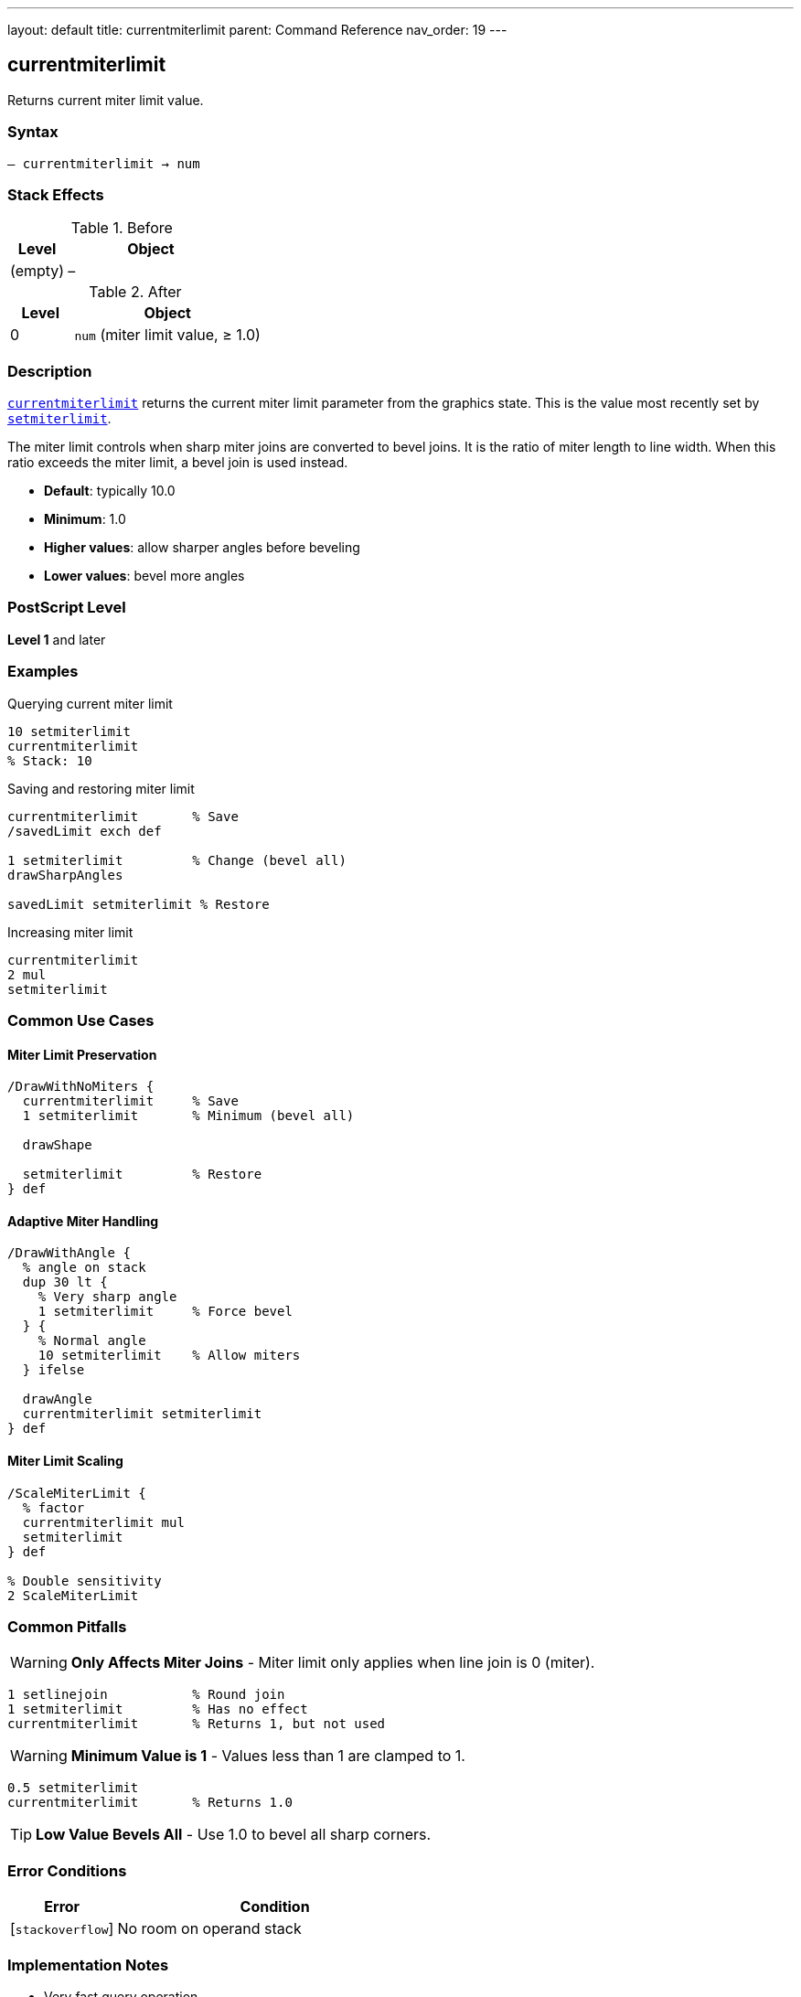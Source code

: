 ---
layout: default
title: currentmiterlimit
parent: Command Reference
nav_order: 19
---

== currentmiterlimit

Returns current miter limit value.

=== Syntax

----
– currentmiterlimit → num
----

=== Stack Effects

.Before
[cols="1,3"]
|===
| Level | Object

| (empty)
| –
|===

.After
[cols="1,3"]
|===
| Level | Object

| 0
| `num` (miter limit value, ≥ 1.0)
|===

=== Description

link:/commands/references/currentmiterlimit/[`currentmiterlimit`] returns the current miter limit parameter from the graphics state. This is the value most recently set by link:/commands/references/setmiterlimit/[`setmiterlimit`].

The miter limit controls when sharp miter joins are converted to bevel joins. It is the ratio of miter length to line width. When this ratio exceeds the miter limit, a bevel join is used instead.

* **Default**: typically 10.0
* **Minimum**: 1.0
* **Higher values**: allow sharper angles before beveling
* **Lower values**: bevel more angles

=== PostScript Level

*Level 1* and later

=== Examples

.Querying current miter limit
[source,postscript]
----
10 setmiterlimit
currentmiterlimit
% Stack: 10
----

.Saving and restoring miter limit
[source,postscript]
----
currentmiterlimit       % Save
/savedLimit exch def

1 setmiterlimit         % Change (bevel all)
drawSharpAngles

savedLimit setmiterlimit % Restore
----

.Increasing miter limit
[source,postscript]
----
currentmiterlimit
2 mul
setmiterlimit
----

=== Common Use Cases

==== Miter Limit Preservation

[source,postscript]
----
/DrawWithNoMiters {
  currentmiterlimit     % Save
  1 setmiterlimit       % Minimum (bevel all)

  drawShape

  setmiterlimit         % Restore
} def
----

==== Adaptive Miter Handling

[source,postscript]
----
/DrawWithAngle {
  % angle on stack
  dup 30 lt {
    % Very sharp angle
    1 setmiterlimit     % Force bevel
  } {
    % Normal angle
    10 setmiterlimit    % Allow miters
  } ifelse

  drawAngle
  currentmiterlimit setmiterlimit
} def
----

==== Miter Limit Scaling

[source,postscript]
----
/ScaleMiterLimit {
  % factor
  currentmiterlimit mul
  setmiterlimit
} def

% Double sensitivity
2 ScaleMiterLimit
----

=== Common Pitfalls

WARNING: *Only Affects Miter Joins* - Miter limit only applies when line join is 0 (miter).

[source,postscript]
----
1 setlinejoin           % Round join
1 setmiterlimit         % Has no effect
currentmiterlimit       % Returns 1, but not used
----

WARNING: *Minimum Value is 1* - Values less than 1 are clamped to 1.

[source,postscript]
----
0.5 setmiterlimit
currentmiterlimit       % Returns 1.0
----

TIP: *Low Value Bevels All* - Use 1.0 to bevel all sharp corners.

=== Error Conditions

[cols="1,3"]
|===
| Error | Condition

| [`stackoverflow`]
| No room on operand stack
|===

=== Implementation Notes

* Very fast query operation
* No modification to graphics state
* Returns number ≥ 1.0
* Default is typically 10.0
* Only meaningful for miter joins
* Widely supported (Level 1)

=== Miter Limit Behavior

The miter limit determines the cutoff angle:

[source]
----
Limit  Cutoff Angle (approx)
-----  --------------------
1.0    90° (bevels all)
1.414  90°
2.0    60°
4.0    29°
10.0   11° (default)
∞      0° (never bevel)
----

Formula:
----
miterLimit = 1 / sin(angle/2)
----

=== Visual Effect

[source,postscript]
----
% Very permissive (sharp miters)
100 setmiterlimit
drawSharpCorners

% Very restrictive (bevels most)
1 setmiterlimit
drawSharpCorners
----

=== See Also

* link:/commands/references/setmiterlimit/[`setmiterlimit`] - Set miter limit
* link:/commands/references/currentlinejoin/[`currentlinejoin`] - Get line join style
* link:/commands/references/setlinejoin/[`setlinejoin`] - Set line join style
* link:/commands/references/currentlinewidth/[`currentlinewidth`] - Get line width
